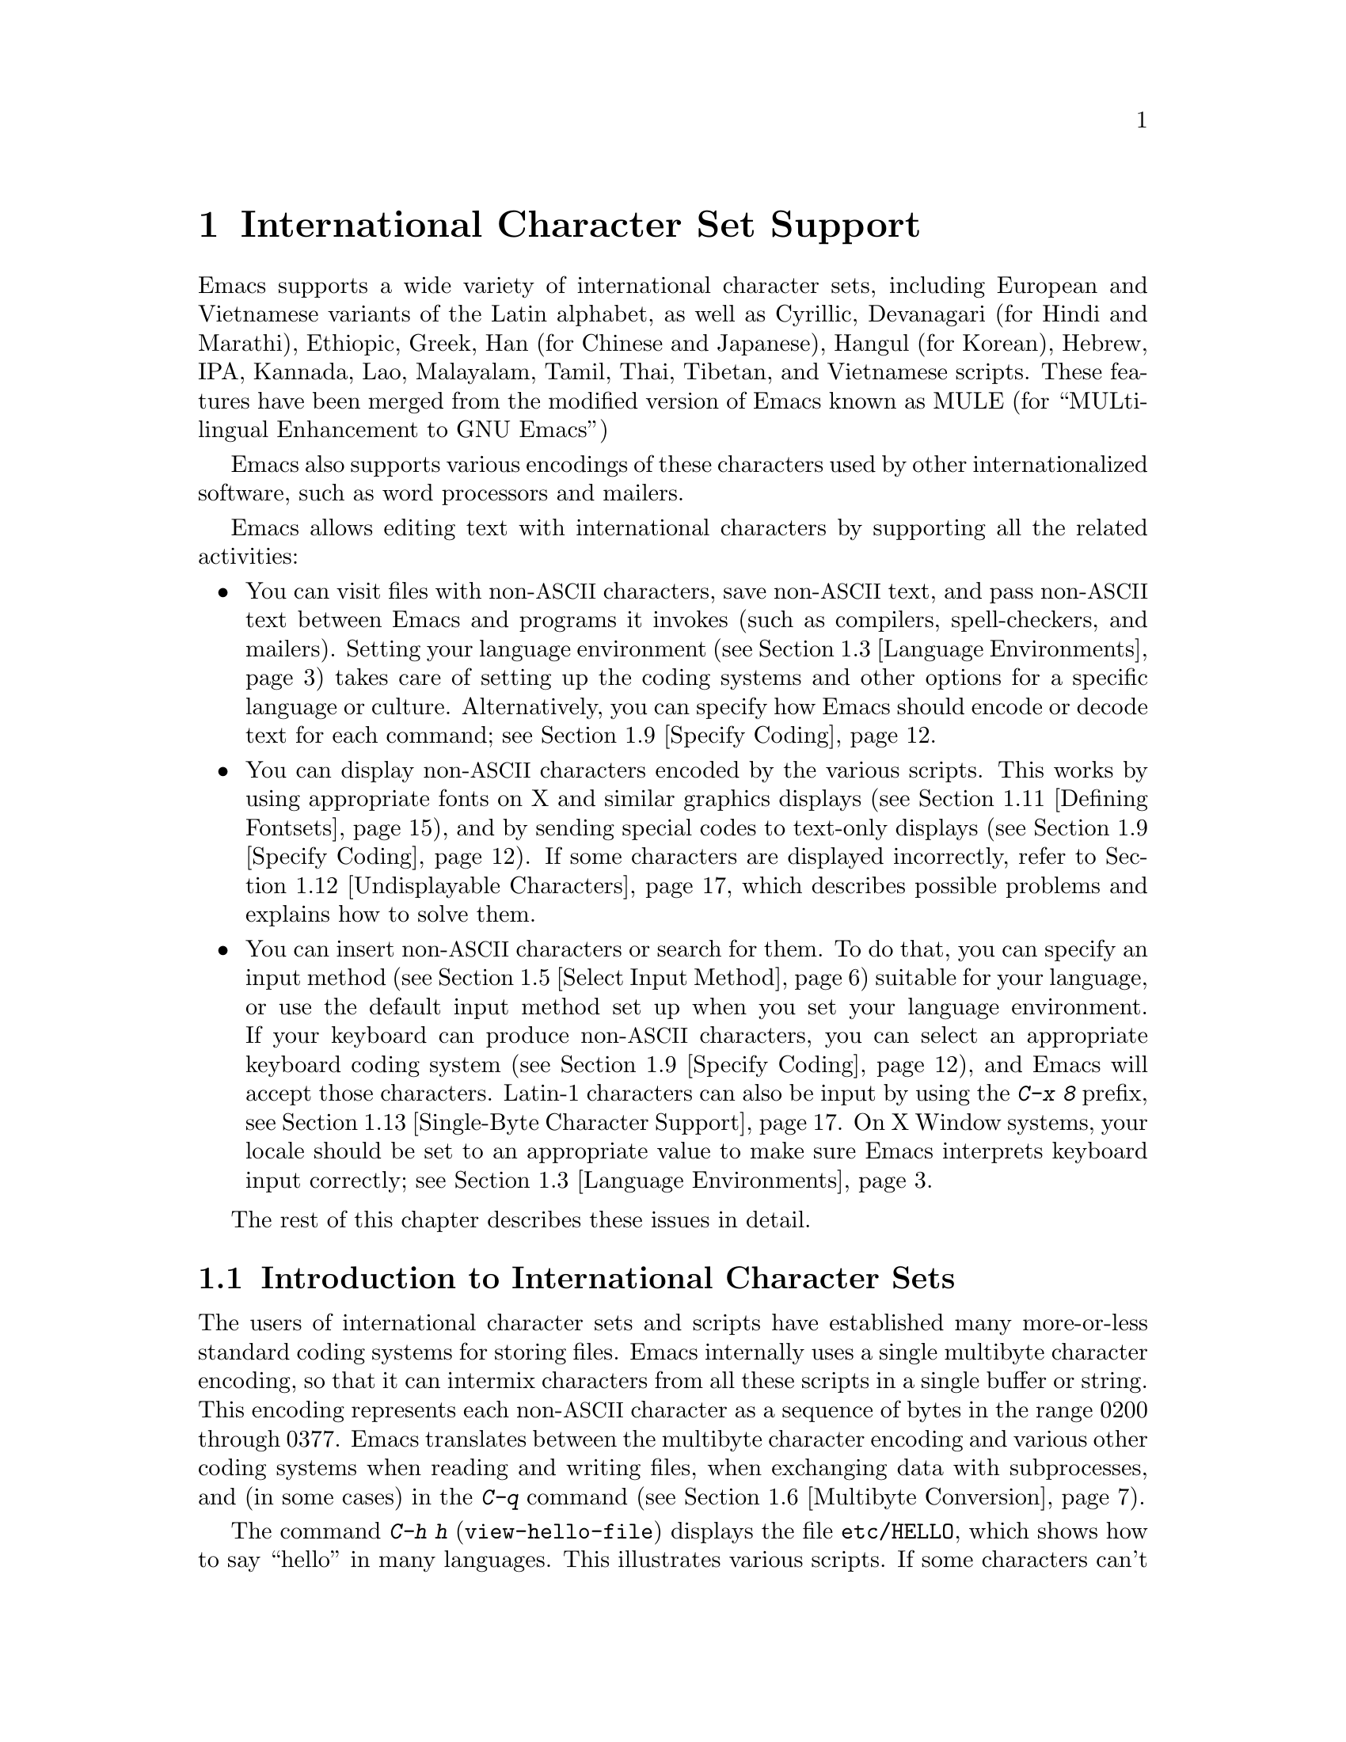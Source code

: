 @c This is part of the Emacs manual.
@c Copyright (C) 1997, 1999, 2000, 2001, 2002, 2003, 2004,
@c   2005 Free Software Foundation, Inc.
@c See file emacs.texi for copying conditions.
@node International, Major Modes, Frames, Top
@chapter International Character Set Support
@cindex MULE
@cindex international scripts
@cindex multibyte characters
@cindex encoding of characters

@cindex Celtic
@cindex Chinese
@cindex Cyrillic
@cindex Czech
@cindex Devanagari
@cindex Hindi
@cindex Marathi
@cindex Ethiopic
@cindex German
@cindex Greek
@cindex Hebrew
@cindex IPA
@cindex Japanese
@cindex Korean
@cindex Lao
@cindex Latin
@cindex Polish
@cindex Romanian
@cindex Slovak
@cindex Slovenian
@cindex Thai
@cindex Tibetan
@cindex Turkish
@cindex Vietnamese
@cindex Dutch
@cindex Spanish
  Emacs supports a wide variety of international character sets,
including European and Vietnamese variants of the Latin alphabet, as
well as Cyrillic, Devanagari (for Hindi and Marathi), Ethiopic, Greek,
Han (for Chinese and Japanese), Hangul (for Korean), Hebrew, IPA,
Kannada, Lao, Malayalam, Tamil, Thai, Tibetan, and Vietnamese scripts.
These features have been merged from the modified version of Emacs
known as MULE (for ``MULti-lingual Enhancement to GNU Emacs'')

  Emacs also supports various encodings of these characters used by
other internationalized software, such as word processors and mailers.

  Emacs allows editing text with international characters by supporting
all the related activities:

@itemize @bullet
@item
You can visit files with non-@acronym{ASCII} characters, save non-@acronym{ASCII} text, and
pass non-@acronym{ASCII} text between Emacs and programs it invokes (such as
compilers, spell-checkers, and mailers).  Setting your language
environment (@pxref{Language Environments}) takes care of setting up the
coding systems and other options for a specific language or culture.
Alternatively, you can specify how Emacs should encode or decode text
for each command; see @ref{Specify Coding}.

@item
You can display non-@acronym{ASCII} characters encoded by the various scripts.
This works by using appropriate fonts on X and similar graphics
displays (@pxref{Defining Fontsets}), and by sending special codes to
text-only displays (@pxref{Specify Coding}).  If some characters are
displayed incorrectly, refer to @ref{Undisplayable Characters}, which
describes possible problems and explains how to solve them.

@item
You can insert non-@acronym{ASCII} characters or search for them.  To do that,
you can specify an input method (@pxref{Select Input Method}) suitable
for your language, or use the default input method set up when you set
your language environment.  If
your keyboard can produce non-@acronym{ASCII} characters, you can select an
appropriate keyboard coding system (@pxref{Specify Coding}), and Emacs
will accept those characters.  Latin-1 characters can also be input by
using the @kbd{C-x 8} prefix, see @ref{Single-Byte Character Support,
C-x 8}.  On X Window systems, your locale should be set to an
appropriate value to make sure Emacs interprets keyboard input
correctly; see @ref{Language Environments, locales}.
@end itemize

  The rest of this chapter describes these issues in detail.

@menu
* International Chars::     Basic concepts of multibyte characters.
* Enabling Multibyte::      Controlling whether to use multibyte characters.
* Language Environments::   Setting things up for the language you use.
* Input Methods::           Entering text characters not on your keyboard.
* Select Input Method::     Specifying your choice of input methods.
* Multibyte Conversion::    How single-byte characters convert to multibyte.
* Coding Systems::          Character set conversion when you read and
                              write files, and so on.
* Recognize Coding::        How Emacs figures out which conversion to use.
* Specify Coding::          Various ways to choose which conversion to use.
* Fontsets::                Fontsets are collections of fonts
                              that cover the whole spectrum of characters.
* Defining Fontsets::       Defining a new fontset.
* Undisplayable Characters:: When characters don't display.
* Single-Byte Character Support:: You can pick one European character set
                              to use without multibyte characters.
* Charsets::                How Emacs groups its internal character codes.
@end menu

@node International Chars
@section Introduction to International Character Sets

  The users of international character sets and scripts have established
many more-or-less standard coding systems for storing files.  Emacs
internally uses a single multibyte character encoding, so that it can
intermix characters from all these scripts in a single buffer or string.
This encoding represents each non-@acronym{ASCII} character as a sequence of bytes
in the range 0200 through 0377.  Emacs translates between the multibyte
character encoding and various other coding systems when reading and
writing files, when exchanging data with subprocesses, and (in some
cases) in the @kbd{C-q} command (@pxref{Multibyte Conversion}).

@kindex C-h h
@findex view-hello-file
@cindex undisplayable characters
@cindex @samp{?} in display
  The command @kbd{C-h h} (@code{view-hello-file}) displays the file
@file{etc/HELLO}, which shows how to say ``hello'' in many languages.
This illustrates various scripts.  If some characters can't be
displayed on your terminal, they appear as @samp{?} or as hollow boxes
(@pxref{Undisplayable Characters}).

  Keyboards, even in the countries where these character sets are used,
generally don't have keys for all the characters in them.  So Emacs
supports various @dfn{input methods}, typically one for each script or
language, to make it convenient to type them.

@kindex C-x RET
  The prefix key @kbd{C-x @key{RET}} is used for commands that pertain
to multibyte characters, coding systems, and input methods.

@node Enabling Multibyte
@section Enabling Multibyte Characters

@cindex turn multibyte support on or off
  You can enable or disable multibyte character support, either for
Emacs as a whole, or for a single buffer.  When multibyte characters are
disabled in a buffer, then each byte in that buffer represents a
character, even codes 0200 through 0377.  The old features for
supporting the European character sets, ISO Latin-1 and ISO Latin-2,
work as they did in Emacs 19 and also work for the other ISO 8859
character sets.

  However, there is no need to turn off multibyte character support to
use ISO Latin; the Emacs multibyte character set includes all the
characters in these character sets, and Emacs can translate
automatically to and from the ISO codes.

  By default, Emacs starts in multibyte mode, because that allows you to
use all the supported languages and scripts without limitations.

  To edit a particular file in unibyte representation, visit it using
@code{find-file-literally}.  @xref{Visiting}.  To convert a buffer in
multibyte representation into a single-byte representation of the same
characters, the easiest way is to save the contents in a file, kill the
buffer, and find the file again with @code{find-file-literally}.  You
can also use @kbd{C-x @key{RET} c}
(@code{universal-coding-system-argument}) and specify @samp{raw-text} as
the coding system with which to find or save a file.  @xref{Specify
Coding}.  Finding a file as @samp{raw-text} doesn't disable format
conversion, uncompression and auto mode selection as
@code{find-file-literally} does.

@vindex enable-multibyte-characters
@vindex default-enable-multibyte-characters
  To turn off multibyte character support by default, start Emacs with
the @samp{--unibyte} option (@pxref{Initial Options}), or set the
environment variable @env{EMACS_UNIBYTE}.  You can also customize
@code{enable-multibyte-characters} or, equivalently, directly set the
variable @code{default-enable-multibyte-characters} to @code{nil} in
your init file to have basically the same effect as @samp{--unibyte}.

@findex toggle-enable-multibyte-characters
  To convert a unibyte session to a multibyte session, set
@code{default-enable-multibyte-characters} to @code{t}.  Buffers which
were created in the unibyte session before you turn on multibyte support
will stay unibyte.  You can turn on multibyte support in a specific
buffer by invoking the command @code{toggle-enable-multibyte-characters}
in that buffer.

@cindex Lisp files, and multibyte operation
@cindex multibyte operation, and Lisp files
@cindex unibyte operation, and Lisp files
@cindex init file, and non-@acronym{ASCII} characters
@cindex environment variables, and non-@acronym{ASCII} characters
  With @samp{--unibyte}, multibyte strings are not created during
initialization from the values of environment variables,
@file{/etc/passwd} entries etc.@: that contain non-@acronym{ASCII} 8-bit
characters.

  Emacs normally loads Lisp files as multibyte, regardless of whether
you used @samp{--unibyte}.  This includes the Emacs initialization file,
@file{.emacs}, and the initialization files of Emacs packages such as
Gnus.  However, you can specify unibyte loading for a particular Lisp
file, by putting @w{@samp{-*-unibyte: t;-*-}} in a comment on the first
line (@pxref{File Variables}).  Then that file is always loaded as
unibyte text, even if you did not start Emacs with @samp{--unibyte}.
The motivation for these conventions is that it is more reliable to
always load any particular Lisp file in the same way.  However, you can
load a Lisp file as unibyte, on any one occasion, by typing @kbd{C-x
@key{RET} c raw-text @key{RET}} immediately before loading it.

  The mode line indicates whether multibyte character support is enabled
in the current buffer.  If it is, there are two or more characters (most
often two dashes) before the colon near the beginning of the mode line.
When multibyte characters are not enabled, just one dash precedes the
colon.

@node Language Environments
@section Language Environments
@cindex language environments

  All supported character sets are supported in Emacs buffers whenever
multibyte characters are enabled; there is no need to select a
particular language in order to display its characters in an Emacs
buffer.  However, it is important to select a @dfn{language environment}
in order to set various defaults.  The language environment really
represents a choice of preferred script (more or less) rather than a
choice of language.

  The language environment controls which coding systems to recognize
when reading text (@pxref{Recognize Coding}).  This applies to files,
incoming mail, netnews, and any other text you read into Emacs.  It may
also specify the default coding system to use when you create a file.
Each language environment also specifies a default input method.

@findex set-language-environment
@vindex current-language-environment
  To select a language environment, you can customize the variable
@code{current-language-environment} or use the command @kbd{M-x
set-language-environment}.  It makes no difference which buffer is
current when you use this command, because the effects apply globally to
the Emacs session.  The supported language environments include:

@cindex Euro sign
@cindex UTF-8
@quotation
Belarusian, Brazilian Portuguese, Bulgarian, Chinese-BIG5,
Chinese-CNS, Chinese-EUC-TW, Chinese-GB, Croatian, Cyrillic-ALT,
Cyrillic-ISO, Cyrillic-KOI8, Czech, Devanagari, Dutch, English,
Ethiopic, French, Georgian, German, Greek, Hebrew, IPA, Italian,
Japanese, Kannada, Korean, Lao, Latin-1, Latin-2, Latin-3,
Latin-4, Latin-5, Latin-6, Latin-7, Latin-8 (Celtic),
Latin-9 (updated Latin-1 with the Euro sign), Latvian,
Lithuanian, Malayalam, Polish, Romanian, Russian, Slovak,
Slovenian, Spanish, Swedish, Tajik, Tamil, Thai, Tibetan,
Turkish, UTF-8 (for a setup which prefers Unicode characters and
files encoded in UTF-8), Ukrainian, Vietnamese, Welsh, and
Windows-1255 (for a setup which prefers Cyrillic characters and
files encoded in Windows-1255).
@end quotation

@cindex fonts for various scripts
@cindex Intlfonts package, installation
  To display the script(s) used by your language environment on a
graphical display, you need to have a suitable font.  If some of the
characters appear as empty boxes, you should install the GNU Intlfonts
package, which includes fonts for most supported scripts.@footnote{If
you run Emacs on X, you need to inform the X server about the location
of the newly installed fonts with the following commands:

@example
 xset fp+ /usr/local/share/emacs/fonts
 xset fp rehash
@end example
}
@xref{Fontsets}, for more details about setting up your fonts.

@findex set-locale-environment
@vindex locale-language-names
@vindex locale-charset-language-names
@cindex locales
  Some operating systems let you specify the character-set locale you
are using by setting the locale environment variables @env{LC_ALL},
@env{LC_CTYPE}, or @env{LANG}.@footnote{If more than one of these is
set, the first one that is nonempty specifies your locale for this
purpose.}  During startup, Emacs looks up your character-set locale's
name in the system locale alias table, matches its canonical name
against entries in the value of the variables
@code{locale-charset-language-names} and @code{locale-language-names},
and selects the corresponding language environment if a match is found.
(The former variable overrides the latter.)  It also adjusts the display
table and terminal coding system, the locale coding system, the
preferred coding system as needed for the locale, and---last but not
least---the way Emacs decodes non-@acronym{ASCII} characters sent by your keyboard.

  If you modify the @env{LC_ALL}, @env{LC_CTYPE}, or @env{LANG}
environment variables while running Emacs, you may want to invoke the
@code{set-locale-environment} function afterwards to readjust the
language environment from the new locale.

@vindex locale-preferred-coding-systems
  The @code{set-locale-environment} function normally uses the preferred
coding system established by the language environment to decode system
messages.  But if your locale matches an entry in the variable
@code{locale-preferred-coding-systems}, Emacs uses the corresponding
coding system instead.  For example, if the locale @samp{ja_JP.PCK}
matches @code{japanese-shift-jis} in
@code{locale-preferred-coding-systems}, Emacs uses that encoding even
though it might normally use @code{japanese-iso-8bit}.

  You can override the language environment chosen at startup with
explicit use of the command @code{set-language-environment}, or with
customization of @code{current-language-environment} in your init
file.

@kindex C-h L
@findex describe-language-environment
  To display information about the effects of a certain language
environment @var{lang-env}, use the command @kbd{C-h L @var{lang-env}
@key{RET}} (@code{describe-language-environment}).  This tells you which
languages this language environment is useful for, and lists the
character sets, coding systems, and input methods that go with it.  It
also shows some sample text to illustrate scripts used in this language
environment.  By default, this command describes the chosen language
environment.

@vindex set-language-environment-hook
  You can customize any language environment with the normal hook
@code{set-language-environment-hook}.  The command
@code{set-language-environment} runs that hook after setting up the new
language environment.  The hook functions can test for a specific
language environment by checking the variable
@code{current-language-environment}.  This hook is where you should
put non-default settings for specific language environment, such as
coding systems for keyboard input and terminal output, the default
input method, etc.

@vindex exit-language-environment-hook
  Before it starts to set up the new language environment,
@code{set-language-environment} first runs the hook
@code{exit-language-environment-hook}.  This hook is useful for undoing
customizations that were made with @code{set-language-environment-hook}.
For instance, if you set up a special key binding in a specific language
environment using @code{set-language-environment-hook}, you should set
up @code{exit-language-environment-hook} to restore the normal binding
for that key.

@node Input Methods
@section Input Methods

@cindex input methods
  An @dfn{input method} is a kind of character conversion designed
specifically for interactive input.  In Emacs, typically each language
has its own input method; sometimes several languages which use the same
characters can share one input method.  A few languages support several
input methods.

  The simplest kind of input method works by mapping @acronym{ASCII} letters
into another alphabet; this allows you to use one other alphabet
instead of @acronym{ASCII}.  The Greek and Russian input methods
work this way.

  A more powerful technique is composition: converting sequences of
characters into one letter.  Many European input methods use composition
to produce a single non-@acronym{ASCII} letter from a sequence that consists of a
letter followed by accent characters (or vice versa).  For example, some
methods convert the sequence @kbd{a'} into a single accented letter.
These input methods have no special commands of their own; all they do
is compose sequences of printing characters.

  The input methods for syllabic scripts typically use mapping followed
by composition.  The input methods for Thai and Korean work this way.
First, letters are mapped into symbols for particular sounds or tone
marks; then, sequences of these which make up a whole syllable are
mapped into one syllable sign.

  Chinese and Japanese require more complex methods.  In Chinese input
methods, first you enter the phonetic spelling of a Chinese word (in
input method @code{chinese-py}, among others), or a sequence of
portions of the character (input methods @code{chinese-4corner} and
@code{chinese-sw}, and others).  One input sequence typically
corresponds to many possible Chinese characters.  You select the one
you mean using keys such as @kbd{C-f}, @kbd{C-b}, @kbd{C-n},
@kbd{C-p}, and digits, which have special meanings in this situation.

  The possible characters are conceptually arranged in several rows,
with each row holding up to 10 alternatives.  Normally, Emacs displays
just one row at a time, in the echo area; @code{(@var{i}/@var{j})}
appears at the beginning, to indicate that this is the @var{i}th row
out of a total of @var{j} rows.  Type @kbd{C-n} or @kbd{C-p} to
display the next row or the previous row.

    Type @kbd{C-f} and @kbd{C-b} to move forward and backward among
the alternatives in the current row.  As you do this, Emacs highlights
the current alternative with a special color; type @code{C-@key{SPC}}
to select the current alternative and use it as input.  The
alternatives in the row are also numbered; the number appears before
the alternative.  Typing a digit @var{n} selects the @var{n}th
alternative of the current row and uses it as input.

  @key{TAB} in these Chinese input methods displays a buffer showing
all the possible characters at once; then clicking @kbd{Mouse-2} on
one of them selects that alternative.  The keys @kbd{C-f}, @kbd{C-b},
@kbd{C-n}, @kbd{C-p}, and digits continue to work as usual, but they
do the highlighting in the buffer showing the possible characters,
rather than in the echo area.

  In Japanese input methods, first you input a whole word using
phonetic spelling; then, after the word is in the buffer, Emacs
converts it into one or more characters using a large dictionary.  One
phonetic spelling corresponds to a number of different Japanese words;
to select one of them, use @kbd{C-n} and @kbd{C-p} to cycle through
the alternatives.

  Sometimes it is useful to cut off input method processing so that the
characters you have just entered will not combine with subsequent
characters.  For example, in input method @code{latin-1-postfix}, the
sequence @kbd{e '} combines to form an @samp{e} with an accent.  What if
you want to enter them as separate characters?

  One way is to type the accent twice; this is a special feature for
entering the separate letter and accent.  For example, @kbd{e ' '} gives
you the two characters @samp{e'}.  Another way is to type another letter
after the @kbd{e}---something that won't combine with that---and
immediately delete it.  For example, you could type @kbd{e e @key{DEL}
'} to get separate @samp{e} and @samp{'}.

  Another method, more general but not quite as easy to type, is to use
@kbd{C-\ C-\} between two characters to stop them from combining.  This
is the command @kbd{C-\} (@code{toggle-input-method}) used twice.
@ifinfo
@xref{Select Input Method}.
@end ifinfo

@cindex incremental search, input method interference
  @kbd{C-\ C-\} is especially useful inside an incremental search,
because it stops waiting for more characters to combine, and starts
searching for what you have already entered.

  To find out how to input the character after point using the current
input method, type @kbd{C-u C-x =}.  @xref{Position Info}.

@vindex input-method-verbose-flag
@vindex input-method-highlight-flag
  The variables @code{input-method-highlight-flag} and
@code{input-method-verbose-flag} control how input methods explain
what is happening.  If @code{input-method-highlight-flag} is
non-@code{nil}, the partial sequence is highlighted in the buffer (for
most input methods---some disable this feature).  If
@code{input-method-verbose-flag} is non-@code{nil}, the list of
possible characters to type next is displayed in the echo area (but
not when you are in the minibuffer).

@node Select Input Method
@section Selecting an Input Method

@table @kbd
@item C-\
Enable or disable use of the selected input method.

@item C-x @key{RET} C-\ @var{method} @key{RET}
Select a new input method for the current buffer.

@item C-h I @var{method} @key{RET}
@itemx C-h C-\ @var{method} @key{RET}
@findex describe-input-method
@kindex C-h I
@kindex C-h C-\
Describe the input method @var{method} (@code{describe-input-method}).
By default, it describes the current input method (if any).  This
description should give you the full details of how to use any
particular input method.

@item M-x list-input-methods
Display a list of all the supported input methods.
@end table

@findex set-input-method
@vindex current-input-method
@kindex C-x RET C-\
  To choose an input method for the current buffer, use @kbd{C-x
@key{RET} C-\} (@code{set-input-method}).  This command reads the
input method name from the minibuffer; the name normally starts with the
language environment that it is meant to be used with.  The variable
@code{current-input-method} records which input method is selected.

@findex toggle-input-method
@kindex C-\
  Input methods use various sequences of @acronym{ASCII} characters to stand for
non-@acronym{ASCII} characters.  Sometimes it is useful to turn off the input
method temporarily.  To do this, type @kbd{C-\}
(@code{toggle-input-method}).  To reenable the input method, type
@kbd{C-\} again.

  If you type @kbd{C-\} and you have not yet selected an input method,
it prompts for you to specify one.  This has the same effect as using
@kbd{C-x @key{RET} C-\} to specify an input method.

  When invoked with a numeric argument, as in @kbd{C-u C-\},
@code{toggle-input-method} always prompts you for an input method,
suggesting the most recently selected one as the default.

@vindex default-input-method
  Selecting a language environment specifies a default input method for
use in various buffers.  When you have a default input method, you can
select it in the current buffer by typing @kbd{C-\}.  The variable
@code{default-input-method} specifies the default input method
(@code{nil} means there is none).

  In some language environments, which support several different input
methods, you might want to use an input method different from the
default chosen by @code{set-language-environment}.  You can instruct
Emacs to select a different default input method for a certain
language environment, if you wish, by using
@code{set-language-environment-hook} (@pxref{Language Environments,
set-language-environment-hook}).  For example:

@lisp
(defun my-chinese-setup ()
  "Set up my private Chinese environment."
  (if (equal current-language-environment "Chinese-GB")
      (setq default-input-method "chinese-tonepy")))
(add-hook 'set-language-environment-hook 'my-chinese-setup)
@end lisp

@noindent
This sets the default input method to be @code{chinese-tonepy}
whenever you choose a Chinese-GB language environment.

@findex quail-set-keyboard-layout
  Some input methods for alphabetic scripts work by (in effect)
remapping the keyboard to emulate various keyboard layouts commonly used
for those scripts.  How to do this remapping properly depends on your
actual keyboard layout.  To specify which layout your keyboard has, use
the command @kbd{M-x quail-set-keyboard-layout}.

@findex quail-show-key
  You can use the command @kbd{M-x quail-show-key} to show what key (or
key sequence) to type in order to input the character following point,
using the selected keyboard layout.  The command @kbd{C-u C-x =} also
shows that information in addition to the other information about the
character.

@findex list-input-methods
  To display a list of all the supported input methods, type @kbd{M-x
list-input-methods}.  The list gives information about each input
method, including the string that stands for it in the mode line.

@node Multibyte Conversion
@section Unibyte and Multibyte Non-@acronym{ASCII} characters

  When multibyte characters are enabled, character codes 0240 (octal)
through 0377 (octal) are not really legitimate in the buffer.  The valid
non-@acronym{ASCII} printing characters have codes that start from 0400.

  If you type a self-inserting character in the range 0240 through
0377, or if you use @kbd{C-q} to insert one, Emacs assumes you
intended to use one of the ISO Latin-@var{n} character sets, and
converts it to the Emacs code representing that Latin-@var{n}
character.  You select @emph{which} ISO Latin character set to use
through your choice of language environment
@iftex
(see above).
@end iftex
@ifinfo
(@pxref{Language Environments}).
@end ifinfo
If you do not specify a choice, the default is Latin-1.

  If you insert a character in the range 0200 through 0237, which
forms the @code{eight-bit-control} character set, it is inserted
literally.  You should normally avoid doing this since buffers
containing such characters have to be written out in either the
@code{emacs-mule} or @code{raw-text} coding system, which is usually
not what you want.

@node Coding Systems
@section Coding Systems
@cindex coding systems

  Users of various languages have established many more-or-less standard
coding systems for representing them.  Emacs does not use these coding
systems internally; instead, it converts from various coding systems to
its own system when reading data, and converts the internal coding
system to other coding systems when writing data.  Conversion is
possible in reading or writing files, in sending or receiving from the
terminal, and in exchanging data with subprocesses.

  Emacs assigns a name to each coding system.  Most coding systems are
used for one language, and the name of the coding system starts with the
language name.  Some coding systems are used for several languages;
their names usually start with @samp{iso}.  There are also special
coding systems @code{no-conversion}, @code{raw-text} and
@code{emacs-mule} which do not convert printing characters at all.

@cindex international files from DOS/Windows systems
  A special class of coding systems, collectively known as
@dfn{codepages}, is designed to support text encoded by MS-Windows and
MS-DOS software.  The names of these coding systems are
@code{cp@var{nnnn}}, where @var{nnnn} is a 3- or 4-digit number of the
codepage.  You can use these encodings just like any other coding
system; for example, to visit a file encoded in codepage 850, type
@kbd{C-x @key{RET} c cp850 @key{RET} C-x C-f @var{filename}
@key{RET}}@footnote{
In the MS-DOS port of Emacs, you need to create a @code{cp@var{nnn}}
coding system with @kbd{M-x codepage-setup}, before you can use it.
@xref{MS-DOS and MULE}.}.

  In addition to converting various representations of non-@acronym{ASCII}
characters, a coding system can perform end-of-line conversion.  Emacs
handles three different conventions for how to separate lines in a file:
newline, carriage-return linefeed, and just carriage-return.

@table @kbd
@item C-h C @var{coding} @key{RET}
Describe coding system @var{coding}.

@item C-h C @key{RET}
Describe the coding systems currently in use.

@item M-x list-coding-systems
Display a list of all the supported coding systems.
@end table

@kindex C-h C
@findex describe-coding-system
  The command @kbd{C-h C} (@code{describe-coding-system}) displays
information about particular coding systems.  You can specify a coding
system name as the argument; alternatively, with an empty argument, it
describes the coding systems currently selected for various purposes,
both in the current buffer and as the defaults, and the priority list
for recognizing coding systems (@pxref{Recognize Coding}).

@findex list-coding-systems
  To display a list of all the supported coding systems, type @kbd{M-x
list-coding-systems}.  The list gives information about each coding
system, including the letter that stands for it in the mode line
(@pxref{Mode Line}).

@cindex end-of-line conversion
@cindex MS-DOS end-of-line conversion
@cindex Macintosh end-of-line conversion
  Each of the coding systems that appear in this list---except for
@code{no-conversion}, which means no conversion of any kind---specifies
how and whether to convert printing characters, but leaves the choice of
end-of-line conversion to be decided based on the contents of each file.
For example, if the file appears to use the sequence carriage-return
linefeed to separate lines, DOS end-of-line conversion will be used.

  Each of the listed coding systems has three variants which specify
exactly what to do for end-of-line conversion:

@table @code
@item @dots{}-unix
Don't do any end-of-line conversion; assume the file uses
newline to separate lines.  (This is the convention normally used
on Unix and GNU systems.)

@item @dots{}-dos
Assume the file uses carriage-return linefeed to separate lines, and do
the appropriate conversion.  (This is the convention normally used on
Microsoft systems.@footnote{It is also specified for MIME @samp{text/*}
bodies and in other network transport contexts.  It is different
from the SGML reference syntax record-start/record-end format which
Emacs doesn't support directly.})

@item @dots{}-mac
Assume the file uses carriage-return to separate lines, and do the
appropriate conversion.  (This is the convention normally used on the
Macintosh system.)
@end table

  These variant coding systems are omitted from the
@code{list-coding-systems} display for brevity, since they are entirely
predictable.  For example, the coding system @code{iso-latin-1} has
variants @code{iso-latin-1-unix}, @code{iso-latin-1-dos} and
@code{iso-latin-1-mac}.

  The coding system @code{raw-text} is good for a file which is mainly
@acronym{ASCII} text, but may contain byte values above 127 which are not meant to
encode non-@acronym{ASCII} characters.  With @code{raw-text}, Emacs copies those
byte values unchanged, and sets @code{enable-multibyte-characters} to
@code{nil} in the current buffer so that they will be interpreted
properly.  @code{raw-text} handles end-of-line conversion in the usual
way, based on the data encountered, and has the usual three variants to
specify the kind of end-of-line conversion to use.

  In contrast, the coding system @code{no-conversion} specifies no
character code conversion at all---none for non-@acronym{ASCII} byte values and
none for end of line.  This is useful for reading or writing binary
files, tar files, and other files that must be examined verbatim.  It,
too, sets @code{enable-multibyte-characters} to @code{nil}.

  The easiest way to edit a file with no conversion of any kind is with
the @kbd{M-x find-file-literally} command.  This uses
@code{no-conversion}, and also suppresses other Emacs features that
might convert the file contents before you see them.  @xref{Visiting}.

  The coding system @code{emacs-mule} means that the file contains
non-@acronym{ASCII} characters stored with the internal Emacs encoding.  It
handles end-of-line conversion based on the data encountered, and has
the usual three variants to specify the kind of end-of-line conversion.

@node Recognize Coding
@section Recognizing Coding Systems

  Emacs tries to recognize which coding system to use for a given text
as an integral part of reading that text.  (This applies to files
being read, output from subprocesses, text from X selections, etc.)
Emacs can select the right coding system automatically most of the
time---once you have specified your preferences.

  Some coding systems can be recognized or distinguished by which byte
sequences appear in the data.  However, there are coding systems that
cannot be distinguished, not even potentially.  For example, there is no
way to distinguish between Latin-1 and Latin-2; they use the same byte
values with different meanings.

  Emacs handles this situation by means of a priority list of coding
systems.  Whenever Emacs reads a file, if you do not specify the coding
system to use, Emacs checks the data against each coding system,
starting with the first in priority and working down the list, until it
finds a coding system that fits the data.  Then it converts the file
contents assuming that they are represented in this coding system.

  The priority list of coding systems depends on the selected language
environment (@pxref{Language Environments}).  For example, if you use
French, you probably want Emacs to prefer Latin-1 to Latin-2; if you use
Czech, you probably want Latin-2 to be preferred.  This is one of the
reasons to specify a language environment.

@findex prefer-coding-system
  However, you can alter the coding system priority list in detail
with the command @kbd{M-x prefer-coding-system}.  This command reads
the name of a coding system from the minibuffer, and adds it to the
front of the priority list, so that it is preferred to all others.  If
you use this command several times, each use adds one element to the
front of the priority list.

  If you use a coding system that specifies the end-of-line conversion
type, such as @code{iso-8859-1-dos}, what this means is that Emacs
should attempt to recognize @code{iso-8859-1} with priority, and should
use DOS end-of-line conversion when it does recognize @code{iso-8859-1}.

@vindex file-coding-system-alist
  Sometimes a file name indicates which coding system to use for the
file.  The variable @code{file-coding-system-alist} specifies this
correspondence.  There is a special function
@code{modify-coding-system-alist} for adding elements to this list.  For
example, to read and write all @samp{.txt} files using the coding system
@code{china-iso-8bit}, you can execute this Lisp expression:

@smallexample
(modify-coding-system-alist 'file "\\.txt\\'" 'chinese-iso-8bit)
@end smallexample

@noindent
The first argument should be @code{file}, the second argument should be
a regular expression that determines which files this applies to, and
the third argument says which coding system to use for these files.

@vindex inhibit-eol-conversion
@cindex DOS-style end-of-line display
  Emacs recognizes which kind of end-of-line conversion to use based on
the contents of the file: if it sees only carriage-returns, or only
carriage-return linefeed sequences, then it chooses the end-of-line
conversion accordingly.  You can inhibit the automatic use of
end-of-line conversion by setting the variable @code{inhibit-eol-conversion}
to non-@code{nil}.  If you do that, DOS-style files will be displayed
with the @samp{^M} characters visible in the buffer; some people
prefer this to the more subtle @samp{(DOS)} end-of-line type
indication near the left edge of the mode line (@pxref{Mode Line,
eol-mnemonic}).

@vindex inhibit-iso-escape-detection
@cindex escape sequences in files
  By default, the automatic detection of coding system is sensitive to
escape sequences.  If Emacs sees a sequence of characters that begin
with an escape character, and the sequence is valid as an ISO-2022
code, that tells Emacs to use one of the ISO-2022 encodings to decode
the file.

  However, there may be cases that you want to read escape sequences
in a file as is.  In such a case, you can set the variable
@code{inhibit-iso-escape-detection} to non-@code{nil}.  Then the code
detection ignores any escape sequences, and never uses an ISO-2022
encoding.  The result is that all escape sequences become visible in
the buffer.

  The default value of @code{inhibit-iso-escape-detection} is
@code{nil}.  We recommend that you not change it permanently, only for
one specific operation.  That's because many Emacs Lisp source files
in the Emacs distribution contain non-@acronym{ASCII} characters encoded in the
coding system @code{iso-2022-7bit}, and they won't be
decoded correctly when you visit those files if you suppress the
escape sequence detection.

@vindex coding
  You can specify the coding system for a particular file using the
@w{@samp{-*-@dots{}-*-}} construct at the beginning of a file, or a
local variables list at the end (@pxref{File Variables}).  You do this
by defining a value for the ``variable'' named @code{coding}.  Emacs
does not really have a variable @code{coding}; instead of setting a
variable, this uses the specified coding system for the file.  For
example, @samp{-*-mode: C; coding: latin-1;-*-} specifies use of the
Latin-1 coding system, as well as C mode.  When you specify the coding
explicitly in the file, that overrides
@code{file-coding-system-alist}.

@vindex auto-coding-alist
@vindex auto-coding-regexp-alist
@vindex auto-coding-functions
  The variables @code{auto-coding-alist},
@code{auto-coding-regexp-alist} and @code{auto-coding-functions} are
the strongest way to specify the coding system for certain patterns of
file names, or for files containing certain patterns; these variables
even override @samp{-*-coding:-*-} tags in the file itself.  Emacs
uses @code{auto-coding-alist} for tar and archive files, to prevent it
from being confused by a @samp{-*-coding:-*-} tag in a member of the
archive and thinking it applies to the archive file as a whole.
Likewise, Emacs uses @code{auto-coding-regexp-alist} to ensure that
RMAIL files, whose names in general don't match any particular
pattern, are decoded correctly.  One of the builtin
@code{auto-coding-functions} detects the encoding for XML files.

  If Emacs recognizes the encoding of a file incorrectly, you can
reread the file using the correct coding system by typing @kbd{C-x
@key{RET} r @var{coding-system}
@key{RET}}.  To see what coding system Emacs actually used to decode
the file, look at the coding system mnemonic letter near the left edge
of the mode line (@pxref{Mode Line}), or type @kbd{C-h C @key{RET}}.

@findex unify-8859-on-decoding-mode
  The command @code{unify-8859-on-decoding-mode} enables a mode that
``unifies'' the Latin alphabets when decoding text.  This works by
converting all non-@acronym{ASCII} Latin-@var{n} characters to either Latin-1 or
Unicode characters.  This way it is easier to use various
Latin-@var{n} alphabets together.  In a future Emacs version we hope
to move towards full Unicode support and complete unification of
character sets.

@vindex buffer-file-coding-system
  Once Emacs has chosen a coding system for a buffer, it stores that
coding system in @code{buffer-file-coding-system} and uses that coding
system, by default, for operations that write from this buffer into a
file.  This includes the commands @code{save-buffer} and
@code{write-region}.  If you want to write files from this buffer using
a different coding system, you can specify a different coding system for
the buffer using @code{set-buffer-file-coding-system} (@pxref{Specify
Coding}).

  You can insert any possible character into any Emacs buffer, but
most coding systems can only handle some of the possible characters.
This means that it is possible for you to insert characters that
cannot be encoded with the coding system that will be used to save the
buffer.  For example, you could start with an @acronym{ASCII} file and insert a
few Latin-1 characters into it, or you could edit a text file in
Polish encoded in @code{iso-8859-2} and add some Russian words to it.
When you save the buffer, Emacs cannot use the current value of
@code{buffer-file-coding-system}, because the characters you added
cannot be encoded by that coding system.

  When that happens, Emacs tries the most-preferred coding system (set
by @kbd{M-x prefer-coding-system} or @kbd{M-x
set-language-environment}), and if that coding system can safely
encode all of the characters in the buffer, Emacs uses it, and stores
its value in @code{buffer-file-coding-system}.  Otherwise, Emacs
displays a list of coding systems suitable for encoding the buffer's
contents, and asks you to choose one of those coding systems.

  If you insert the unsuitable characters in a mail message, Emacs
behaves a bit differently.  It additionally checks whether the
most-preferred coding system is recommended for use in MIME messages;
if not, Emacs tells you that the most-preferred coding system is
not recommended and prompts you for another coding system.  This is so
you won't inadvertently send a message encoded in a way that your
recipient's mail software will have difficulty decoding.  (If you do
want to use the most-preferred coding system, you can still type its
name in response to the question.)

@vindex sendmail-coding-system
  When you send a message with Mail mode (@pxref{Sending Mail}), Emacs has
four different ways to determine the coding system to use for encoding
the message text.  It tries the buffer's own value of
@code{buffer-file-coding-system}, if that is non-@code{nil}.  Otherwise,
it uses the value of @code{sendmail-coding-system}, if that is
non-@code{nil}.  The third way is to use the default coding system for
new files, which is controlled by your choice of language environment,
if that is non-@code{nil}.  If all of these three values are @code{nil},
Emacs encodes outgoing mail using the Latin-1 coding system.

@vindex rmail-decode-mime-charset
  When you get new mail in Rmail, each message is translated
automatically from the coding system it is written in, as if it were a
separate file.  This uses the priority list of coding systems that you
have specified.  If a MIME message specifies a character set, Rmail
obeys that specification, unless @code{rmail-decode-mime-charset} is
@code{nil}.

@vindex rmail-file-coding-system
  For reading and saving Rmail files themselves, Emacs uses the coding
system specified by the variable @code{rmail-file-coding-system}.  The
default value is @code{nil}, which means that Rmail files are not
translated (they are read and written in the Emacs internal character
code).

@node Specify Coding
@section Specifying a Coding System

  In cases where Emacs does not automatically choose the right coding
system, you can use these commands to specify one:

@table @kbd
@item C-x @key{RET} f @var{coding} @key{RET}
Use coding system @var{coding} for saving or revisiting the visited
file in the current buffer.

@item C-x @key{RET} c @var{coding} @key{RET}
Specify coding system @var{coding} for the immediately following
command.

@item C-x @key{RET} r @var{coding} @key{RET}
Revisit the current file using the coding system @var{coding}.

@item C-x @key{RET} k @var{coding} @key{RET}
Use coding system @var{coding} for keyboard input.

@item C-x @key{RET} t @var{coding} @key{RET}
Use coding system @var{coding} for terminal output.

@item C-x @key{RET} p @var{input-coding} @key{RET} @var{output-coding} @key{RET}
Use coding systems @var{input-coding} and @var{output-coding} for
subprocess input and output in the current buffer.

@item C-x @key{RET} x @var{coding} @key{RET}
Use coding system @var{coding} for transferring selections to and from
other programs through the window system.

@item C-x @key{RET} F @var{coding} @key{RET}
Use coding system @var{coding} for encoding and decoding file
@emph{names}.  This affects the use of non-ASCII characters in file
names.  It has no effect on reading and writing the @emph{contents} of
files.

@item C-x @key{RET} X @var{coding} @key{RET}
Use coding system @var{coding} for transferring @emph{one}
selection---the next one---to or from the window system.

@item M-x recode-region
Convert the region from a previous coding system to a new one.
@end table

@kindex C-x RET f
@findex set-buffer-file-coding-system
  The command @kbd{C-x @key{RET} f}
(@code{set-buffer-file-coding-system}) sets the file coding system for
the current buffer---in other words, it says which coding system to
use when saving or reverting the visited file.  You specify which
coding system using the minibuffer.  If you specify a coding system
that cannot handle all of the characters in the buffer, Emacs warns
you about the troublesome characters when you actually save the
buffer.

@kindex C-x RET c
@findex universal-coding-system-argument
  Another way to specify the coding system for a file is when you visit
the file.  First use the command @kbd{C-x @key{RET} c}
(@code{universal-coding-system-argument}); this command uses the
minibuffer to read a coding system name.  After you exit the minibuffer,
the specified coding system is used for @emph{the immediately following
command}.

  So if the immediately following command is @kbd{C-x C-f}, for example,
it reads the file using that coding system (and records the coding
system for when you later save the file).  Or if the immediately following
command is @kbd{C-x C-w}, it writes the file using that coding system.
When you specify the coding system for saving in this way, instead
of with @kbd{C-x @key{RET} f}, there is no warning if the buffer
contains characters that the coding system cannot handle.

  Other file commands affected by a specified coding system include
@kbd{C-x C-i} and @kbd{C-x C-v}, as well as the other-window variants
of @kbd{C-x C-f}.  @kbd{C-x @key{RET} c} also affects commands that
start subprocesses, including @kbd{M-x shell} (@pxref{Shell}).

  If the immediately following command does not use the coding system,
then @kbd{C-x @key{RET} c} ultimately has no effect.

  An easy way to visit a file with no conversion is with the @kbd{M-x
find-file-literally} command.  @xref{Visiting}.

@vindex default-buffer-file-coding-system
  The variable @code{default-buffer-file-coding-system} specifies the
choice of coding system to use when you create a new file.  It applies
when you find a new file, and when you create a buffer and then save it
in a file.  Selecting a language environment typically sets this
variable to a good choice of default coding system for that language
environment.

@kindex C-x RET r
@findex revert-buffer-with-coding-system
  If you visit a file with a wrong coding system, you can correct this
with @kbd{C-x @key{RET} r} (@code{revert-buffer-with-coding-system}).
This visits the current file again, using a coding system you specify.

@kindex C-x RET t
@findex set-terminal-coding-system
  The command @kbd{C-x @key{RET} t} (@code{set-terminal-coding-system})
specifies the coding system for terminal output.  If you specify a
character code for terminal output, all characters output to the
terminal are translated into that coding system.

  This feature is useful for certain character-only terminals built to
support specific languages or character sets---for example, European
terminals that support one of the ISO Latin character sets.  You need to
specify the terminal coding system when using multibyte text, so that
Emacs knows which characters the terminal can actually handle.

  By default, output to the terminal is not translated at all, unless
Emacs can deduce the proper coding system from your terminal type or
your locale specification (@pxref{Language Environments}).

@kindex C-x RET k
@findex set-keyboard-coding-system
@vindex keyboard-coding-system
  The command @kbd{C-x @key{RET} k} (@code{set-keyboard-coding-system})
or the variable @code{keyboard-coding-system} specifies the coding
system for keyboard input.  Character-code translation of keyboard
input is useful for terminals with keys that send non-@acronym{ASCII}
graphic characters---for example, some terminals designed for ISO
Latin-1 or subsets of it.

  By default, keyboard input is translated based on your system locale
setting.  If your terminal does not really support the encoding
implied by your locale (for example, if you find it inserts a
non-@acronym{ASCII} character if you type @kbd{M-i}), you will need to set
@code{keyboard-coding-system} to @code{nil} to turn off encoding.
You can do this by putting

@lisp
(set-keyboard-coding-system nil)
@end lisp

@noindent
in your @file{~/.emacs} file.

  There is a similarity between using a coding system translation for
keyboard input, and using an input method: both define sequences of
keyboard input that translate into single characters.  However, input
methods are designed to be convenient for interactive use by humans, and
the sequences that are translated are typically sequences of @acronym{ASCII}
printing characters.  Coding systems typically translate sequences of
non-graphic characters.

@kindex C-x RET x
@kindex C-x RET X
@findex set-selection-coding-system
@findex set-next-selection-coding-system
  The command @kbd{C-x @key{RET} x} (@code{set-selection-coding-system})
specifies the coding system for sending selected text to the window
system, and for receiving the text of selections made in other
applications.  This command applies to all subsequent selections, until
you override it by using the command again.  The command @kbd{C-x
@key{RET} X} (@code{set-next-selection-coding-system}) specifies the
coding system for the next selection made in Emacs or read by Emacs.

@kindex C-x RET p
@findex set-buffer-process-coding-system
  The command @kbd{C-x @key{RET} p} (@code{set-buffer-process-coding-system})
specifies the coding system for input and output to a subprocess.  This
command applies to the current buffer; normally, each subprocess has its
own buffer, and thus you can use this command to specify translation to
and from a particular subprocess by giving the command in the
corresponding buffer.

  The default for translation of process input and output depends on the
current language environment.

@findex recode-region
  If a piece of text has already been inserted into a buffer using the
wrong coding system, you can decode it again using @kbd{M-x
recode-region}.  This prompts you for the old coding system and the
desired coding system, and acts on the text in the region.

@vindex file-name-coding-system
@cindex file names with non-@acronym{ASCII} characters
@findex set-file-name-coding-system
@kindex C-x @key{RET} F
  The variable @code{file-name-coding-system} specifies a coding
system to use for encoding file names.  If you set the variable to a
coding system name (as a Lisp symbol or a string), Emacs encodes file
names using that coding system for all file operations.  This makes it
possible to use non-@acronym{ASCII} characters in file names---or, at
least, those non-@acronym{ASCII} characters which the specified coding
system can encode.  Use @kbd{C-x @key{RET} F}
(@code{set-file-name-coding-system}) to specify this interactively.

  If @code{file-name-coding-system} is @code{nil}, Emacs uses a default
coding system determined by the selected language environment.  In the
default language environment, any non-@acronym{ASCII} characters in file names are
not encoded specially; they appear in the file system using the internal
Emacs representation.

  @strong{Warning:} if you change @code{file-name-coding-system} (or the
language environment) in the middle of an Emacs session, problems can
result if you have already visited files whose names were encoded using
the earlier coding system and cannot be encoded (or are encoded
differently) under the new coding system.  If you try to save one of
these buffers under the visited file name, saving may use the wrong file
name, or it may get an error.  If such a problem happens, use @kbd{C-x
C-w} to specify a new file name for that buffer.

@findex recode-file-name
  If a mistake occurs when encoding a file name, use the command
@kbd{M-x recode-file-name} to change the file name's coding
system.  This prompts for an existing file name, its old coding
system, and the coding system to which you wish to convert.

@vindex locale-coding-system
@cindex decoding non-@acronym{ASCII} keyboard input on X
  The variable @code{locale-coding-system} specifies a coding system
to use when encoding and decoding system strings such as system error
messages and @code{format-time-string} formats and time stamps.  That
coding system is also used for decoding non-@acronym{ASCII} keyboard input on X
Window systems.  You should choose a coding system that is compatible
with the underlying system's text representation, which is normally
specified by one of the environment variables @env{LC_ALL},
@env{LC_CTYPE}, and @env{LANG}.  (The first one, in the order
specified above, whose value is nonempty is the one that determines
the text representation.)

@node Fontsets
@section Fontsets
@cindex fontsets

  A font for X typically defines shapes for a single alphabet or script.
Therefore, displaying the entire range of scripts that Emacs supports
requires a collection of many fonts.  In Emacs, such a collection is
called a @dfn{fontset}.  A fontset is defined by a list of fonts, each
assigned to handle a range of character codes.

  Each fontset has a name, like a font.  The available X fonts are
defined by the X server; fontsets, however, are defined within Emacs
itself.  Once you have defined a fontset, you can use it within Emacs by
specifying its name, anywhere that you could use a single font.  Of
course, Emacs fontsets can use only the fonts that the X server
supports; if certain characters appear on the screen as hollow boxes,
this means that the fontset in use for them has no font for those
characters.@footnote{The Emacs installation instructions have information on
additional font support.}

  Emacs creates two fontsets automatically: the @dfn{standard fontset}
and the @dfn{startup fontset}.  The standard fontset is most likely to
have fonts for a wide variety of non-@acronym{ASCII} characters; however, this is
not the default for Emacs to use.  (By default, Emacs tries to find a
font that has bold and italic variants.)  You can specify use of the
standard fontset with the @samp{-fn} option, or with the @samp{Font} X
resource (@pxref{Font X}).  For example,

@example
emacs -fn fontset-standard
@end example

  A fontset does not necessarily specify a font for every character
code.  If a fontset specifies no font for a certain character, or if it
specifies a font that does not exist on your system, then it cannot
display that character properly.  It will display that character as an
empty box instead.

@node Defining Fontsets
@section Defining fontsets

@vindex standard-fontset-spec
@cindex standard fontset
  Emacs creates a standard fontset automatically according to the value
of @code{standard-fontset-spec}.  This fontset's name is

@example
-*-fixed-medium-r-normal-*-16-*-*-*-*-*-fontset-standard
@end example

@noindent
or just @samp{fontset-standard} for short.

  Bold, italic, and bold-italic variants of the standard fontset are
created automatically.  Their names have @samp{bold} instead of
@samp{medium}, or @samp{i} instead of @samp{r}, or both.

@cindex startup fontset
  If you specify a default @acronym{ASCII} font with the @samp{Font} resource or
the @samp{-fn} argument, Emacs generates a fontset from it
automatically.  This is the @dfn{startup fontset} and its name is
@code{fontset-startup}.  It does this by replacing the @var{foundry},
@var{family}, @var{add_style}, and @var{average_width} fields of the
font name with @samp{*}, replacing @var{charset_registry} field with
@samp{fontset}, and replacing @var{charset_encoding} field with
@samp{startup}, then using the resulting string to specify a fontset.

  For instance, if you start Emacs this way,

@example
emacs -fn "*courier-medium-r-normal--14-140-*-iso8859-1"
@end example

@noindent
Emacs generates the following fontset and uses it for the initial X
window frame:

@example
-*-*-medium-r-normal-*-14-140-*-*-*-*-fontset-startup
@end example

  With the X resource @samp{Emacs.Font}, you can specify a fontset name
just like an actual font name.  But be careful not to specify a fontset
name in a wildcard resource like @samp{Emacs*Font}---that wildcard
specification matches various other resources, such as for menus, and
menus cannot handle fontsets.

  You can specify additional fontsets using X resources named
@samp{Fontset-@var{n}}, where @var{n} is an integer starting from 0.
The resource value should have this form:

@smallexample
@var{fontpattern}, @r{[}@var{charsetname}:@var{fontname}@r{]@dots{}}
@end smallexample

@noindent
@var{fontpattern} should have the form of a standard X font name, except
for the last two fields.  They should have the form
@samp{fontset-@var{alias}}.

  The fontset has two names, one long and one short.  The long name is
@var{fontpattern}.  The short name is @samp{fontset-@var{alias}}.  You
can refer to the fontset by either name.

  The construct @samp{@var{charset}:@var{font}} specifies which font to
use (in this fontset) for one particular character set.  Here,
@var{charset} is the name of a character set, and @var{font} is the
font to use for that character set.  You can use this construct any
number of times in defining one fontset.

  For the other character sets, Emacs chooses a font based on
@var{fontpattern}.  It replaces @samp{fontset-@var{alias}} with values
that describe the character set.  For the @acronym{ASCII} character font,
@samp{fontset-@var{alias}} is replaced with @samp{ISO8859-1}.

  In addition, when several consecutive fields are wildcards, Emacs
collapses them into a single wildcard.  This is to prevent use of
auto-scaled fonts.  Fonts made by scaling larger fonts are not usable
for editing, and scaling a smaller font is not useful because it is
better to use the smaller font in its own size, which is what Emacs
does.

  Thus if @var{fontpattern} is this,

@example
-*-fixed-medium-r-normal-*-24-*-*-*-*-*-fontset-24
@end example

@noindent
the font specification for @acronym{ASCII} characters would be this:

@example
-*-fixed-medium-r-normal-*-24-*-ISO8859-1
@end example

@noindent
and the font specification for Chinese GB2312 characters would be this:

@example
-*-fixed-medium-r-normal-*-24-*-gb2312*-*
@end example

  You may not have any Chinese font matching the above font
specification.  Most X distributions include only Chinese fonts that
have @samp{song ti} or @samp{fangsong ti} in @var{family} field.  In
such a case, @samp{Fontset-@var{n}} can be specified as below:

@smallexample
Emacs.Fontset-0: -*-fixed-medium-r-normal-*-24-*-*-*-*-*-fontset-24,\
        chinese-gb2312:-*-*-medium-r-normal-*-24-*-gb2312*-*
@end smallexample

@noindent
Then, the font specifications for all but Chinese GB2312 characters have
@samp{fixed} in the @var{family} field, and the font specification for
Chinese GB2312 characters has a wild card @samp{*} in the @var{family}
field.

@findex create-fontset-from-fontset-spec
  The function that processes the fontset resource value to create the
fontset is called @code{create-fontset-from-fontset-spec}.  You can also
call this function explicitly to create a fontset.

  @xref{Font X}, for more information about font naming in X.

@node Undisplayable Characters
@section Undisplayable Characters

  There may be a some non-@acronym{ASCII} characters that your terminal cannot
display.  Most non-windowing terminals support just a single character
set (use the variable @code{default-terminal-coding-system}
(@pxref{Specify Coding}) to tell Emacs which one); characters which
can't be encoded in that coding system are displayed as @samp{?} by
default.

  Windowing terminals can display a broader range of characters, but
you may not have fonts installed for all of them; characters that have
no font appear as a hollow box.

  If you use Latin-1 characters but your terminal can't display
Latin-1, you can arrange to display mnemonic @acronym{ASCII} sequences
instead, e.g.@: @samp{"o} for o-umlaut.  Load the library
@file{iso-ascii} to do this.

@vindex latin1-display
  If your terminal can display Latin-1, you can display characters
from other European character sets using a mixture of equivalent
Latin-1 characters and @acronym{ASCII} mnemonics.  Customize the variable
@code{latin1-display} to enable this.  The mnemonic @acronym{ASCII}
sequences mostly correspond to those of the prefix input methods.

@node Single-Byte Character Support
@section Single-byte Character Set Support

@cindex European character sets
@cindex accented characters
@cindex ISO Latin character sets
@cindex Unibyte operation
  The ISO 8859 Latin-@var{n} character sets define character codes in
the range 0240 to 0377 octal (160 to 255 decimal) to handle the
accented letters and punctuation needed by various European languages
(and some non-European ones).  If you disable multibyte characters,
Emacs can still handle @emph{one} of these character codes at a time.
To specify @emph{which} of these codes to use, invoke @kbd{M-x
set-language-environment} and specify a suitable language environment
such as @samp{Latin-@var{n}}.

  For more information about unibyte operation, see @ref{Enabling
Multibyte}.  Note particularly that you probably want to ensure that
your initialization files are read as unibyte if they contain non-@acronym{ASCII}
characters.

@vindex unibyte-display-via-language-environment
  Emacs can also display those characters, provided the terminal or font
in use supports them.  This works automatically.  Alternatively, if you
are using a window system, Emacs can also display single-byte characters
through fontsets, in effect by displaying the equivalent multibyte
characters according to the current language environment.  To request
this, set the variable @code{unibyte-display-via-language-environment}
to a non-@code{nil} value.

@cindex @code{iso-ascii} library
  If your terminal does not support display of the Latin-1 character
set, Emacs can display these characters as @acronym{ASCII} sequences which at
least give you a clear idea of what the characters are.  To do this,
load the library @code{iso-ascii}.  Similar libraries for other
Latin-@var{n} character sets could be implemented, but we don't have
them yet.

@findex standard-display-8bit
@cindex 8-bit display
  Normally non-ISO-8859 characters (decimal codes between 128 and 159
inclusive) are displayed as octal escapes.  You can change this for
non-standard ``extended'' versions of ISO-8859 character sets by using the
function @code{standard-display-8bit} in the @code{disp-table} library.

  There are two ways to input single-byte non-@acronym{ASCII}
characters:

@itemize @bullet
@cindex 8-bit input
@item
You can use an input method for the selected language environment.
@xref{Input Methods}.  When you use an input method in a unibyte buffer,
the non-@acronym{ASCII} character you specify with it is converted to unibyte.

@item
If your keyboard can generate character codes 128 (decimal) and up,
representing non-@acronym{ASCII} characters, you can type those character codes
directly.

On a window system, you should not need to do anything special to use
these keys; they should simply work.  On a text-only terminal, you
should use the command @code{M-x set-keyboard-coding-system} or the
variable @code{keyboard-coding-system} to specify which coding system
your keyboard uses (@pxref{Specify Coding}).  Enabling this feature
will probably require you to use @kbd{ESC} to type Meta characters;
however, on a console terminal or in @code{xterm}, you can arrange for
Meta to be converted to @kbd{ESC} and still be able type 8-bit
characters present directly on the keyboard or using @kbd{Compose} or
@kbd{AltGr} keys.  @xref{User Input}.

@kindex C-x 8
@cindex @code{iso-transl} library
@cindex compose character
@cindex dead character
@item
For Latin-1 only, you can use the key @kbd{C-x 8} as a ``compose
character'' prefix for entry of non-@acronym{ASCII} Latin-1 printing
characters.  @kbd{C-x 8} is good for insertion (in the minibuffer as
well as other buffers), for searching, and in any other context where
a key sequence is allowed.

@kbd{C-x 8} works by loading the @code{iso-transl} library.  Once that
library is loaded, the @key{ALT} modifier key, if the keyboard has
one, serves the same purpose as @kbd{C-x 8}: use @key{ALT} together
with an accent character to modify the following letter.  In addition,
if the keyboard has keys for the Latin-1 ``dead accent characters,''
they too are defined to compose with the following character, once
@code{iso-transl} is loaded.

Use @kbd{C-x 8 C-h} to list all the available @kbd{C-x 8} translations.
@end itemize

@node Charsets
@section Charsets
@cindex charsets

  Emacs groups all supported characters into disjoint @dfn{charsets}.
Each character code belongs to one and only one charset.  For
historical reasons, Emacs typically divides an 8-bit character code
for an extended version of @acronym{ASCII} into two charsets: @acronym{ASCII}, which
covers the codes 0 through 127, plus another charset which covers the
``right-hand part'' (the codes 128 and up).  For instance, the
characters of Latin-1 include the Emacs charset @code{ascii} plus the
Emacs charset @code{latin-iso8859-1}.

  Emacs characters belonging to different charsets may look the same,
but they are still different characters.  For example, the letter
@samp{o} with acute accent in charset @code{latin-iso8859-1}, used for
Latin-1, is different from the letter @samp{o} with acute accent in
charset @code{latin-iso8859-2}, used for Latin-2.

@findex list-charset-chars
@cindex characters in a certain charset
@findex describe-character-set
  There are two commands for obtaining information about Emacs
charsets.  The command @kbd{M-x list-charset-chars} prompts for a name
of a character set, and displays all the characters in that character
set.  The command @kbd{M-x describe-character-set} prompts for a
charset name and displays information about that charset, including
its internal representation within Emacs.

  To find out which charset a character in the buffer belongs to,
put point before it and type @kbd{C-u C-x =}.

@ignore
   arch-tag: 310ba60d-31ef-4ce7-91f1-f282dd57b6b3
@end ignore

